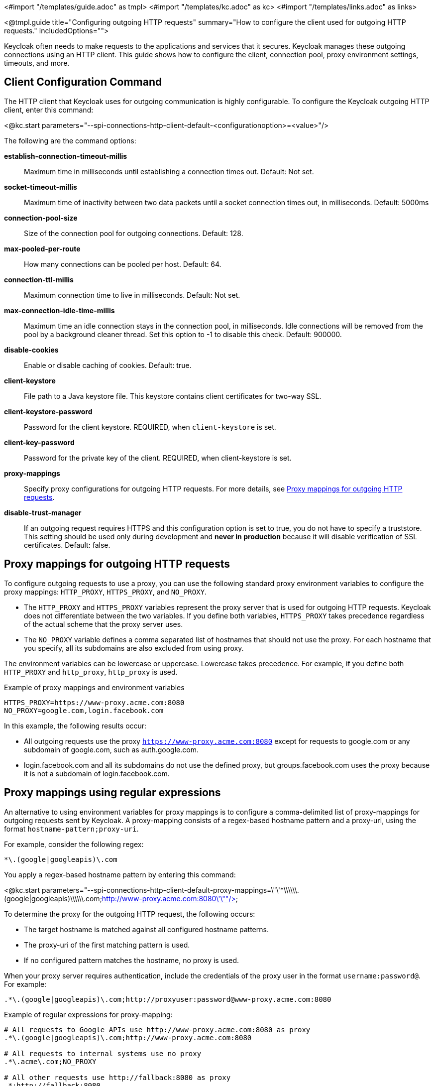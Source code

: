 <#import "/templates/guide.adoc" as tmpl>
<#import "/templates/kc.adoc" as kc>
<#import "/templates/links.adoc" as links>

<@tmpl.guide
title="Configuring outgoing HTTP requests"
summary="How to configure the client used for outgoing HTTP requests."
includedOptions="">

Keycloak often needs to make requests to the applications and services that it secures. Keycloak manages these outgoing connections using an HTTP client. This guide shows how to configure the client, connection pool, proxy environment settings, timeouts, and more.

== Client Configuration Command
The HTTP client that Keycloak uses for outgoing communication is highly configurable. To configure the Keycloak outgoing HTTP client, enter this command:

<@kc.start parameters="--spi-connections-http-client-default-<configurationoption>=<value>"/>

The following are the command options:

*establish-connection-timeout-millis*::
Maximum time in milliseconds until establishing a connection times out. Default: Not set.

*socket-timeout-millis*::
Maximum time of inactivity between two data packets until a socket connection times out, in milliseconds. Default: 5000ms

*connection-pool-size*::
Size of the connection pool for outgoing connections. Default: 128.

*max-pooled-per-route*::
How many connections can be pooled per host. Default: 64.

*connection-ttl-millis*::
Maximum connection time to live in milliseconds. Default: Not set.

*max-connection-idle-time-millis*::
Maximum time an idle connection stays in the connection pool, in milliseconds. Idle connections will be removed from the pool by a background cleaner thread. Set this option to -1 to disable this check. Default: 900000.

*disable-cookies*::
Enable or disable caching of cookies. Default: true.

*client-keystore*::
File path to a Java keystore file. This keystore contains client certificates for two-way SSL.

*client-keystore-password*::
Password for the client keystore. REQUIRED, when `client-keystore` is set.

*client-key-password*::
Password for the private key of the client. REQUIRED, when client-keystore is set.

*proxy-mappings*::
Specify proxy configurations for outgoing HTTP requests. For more details, see <<Proxy mappings for outgoing HTTP requests>>.

*disable-trust-manager*::
If an outgoing request requires HTTPS and this configuration option is set to true, you do not have to specify a truststore. This setting should be used only during development and *never in production* because it will disable verification of SSL certificates. Default: false.

== Proxy mappings for outgoing HTTP requests
To configure outgoing requests to use a proxy, you can use the following standard proxy environment variables to configure the proxy mappings: `HTTP_PROXY`, `HTTPS_PROXY`, and `NO_PROXY`.

* The `HTTP_PROXY` and `HTTPS_PROXY` variables represent the proxy server that is used for outgoing HTTP requests. Keycloak does not differentiate between the two variables. If you define both variables, `HTTPS_PROXY` takes precedence regardless of the actual scheme that the proxy server uses.

* The `NO_PROXY` variable defines a comma separated list of hostnames that should not use the proxy. For each hostname that you specify, all its subdomains are also excluded from using proxy.

The environment variables can be lowercase or uppercase. Lowercase takes precedence. For example, if you define both `HTTP_PROXY` and `http_proxy`, `http_proxy` is used.

.Example of proxy mappings and environment variables
[source]
----
HTTPS_PROXY=https://www-proxy.acme.com:8080
NO_PROXY=google.com,login.facebook.com
----
In this example, the following results occur:

* All outgoing requests use the proxy `https://www-proxy.acme.com:8080` except for requests to google.com or any subdomain of google.com, such as auth.google.com.
* login.facebook.com and all its subdomains do not use the defined proxy, but groups.facebook.com uses the proxy because it is not a subdomain of login.facebook.com.

== Proxy mappings using regular expressions

An alternative to using environment variables for proxy mappings is to configure a comma-delimited list of proxy-mappings for outgoing requests sent by Keycloak. A proxy-mapping consists of a regex-based hostname pattern and a proxy-uri, using the format `hostname-pattern;proxy-uri`.

For example, consider the following regex:

[source]
----
*\.(google|googleapis)\.com
----

You apply a regex-based hostname pattern by entering this command:

<@kc.start parameters="--spi-connections-http-client-default-proxy-mappings=\"\'*\\\\\\.(google|googleapis)\\\\\\.com;http://www-proxy.acme.com:8080\'\""/>

To determine the proxy for the outgoing HTTP request, the following occurs:

* The target hostname is matched against all configured hostname patterns.
* The proxy-uri of the first matching pattern is used.
* If no configured pattern matches the hostname, no proxy is used.

When your proxy server requires authentication, include the credentials of the proxy user in the format `username:password@`. For example:

[source]
----
.*\.(google|googleapis)\.com;http://proxyuser:password@www-proxy.acme.com:8080
----

.Example of regular expressions for proxy-mapping:
[source]
----
# All requests to Google APIs use http://www-proxy.acme.com:8080 as proxy
.*\.(google|googleapis)\.com;http://www-proxy.acme.com:8080

# All requests to internal systems use no proxy
.*\.acme\.com;NO_PROXY

# All other requests use http://fallback:8080 as proxy
.*;http://fallback:8080
----

In this example, the following occurs:

* The special value NO_PROXY for the proxy-uri is used, which means that no proxy is used for hosts matching the associated hostname pattern.
* A catch-all pattern ends the proxy-mappings, providing a default proxy for all outgoing requests.

== Outgoing HTTPS request truststore

Please take a look at the <@links.server id="keycloak-truststore"/> guide about how
to configure a Keycloak Truststore so that Keycloak is able to perform outgoing requests using TLS.

</@tmpl.guide>
